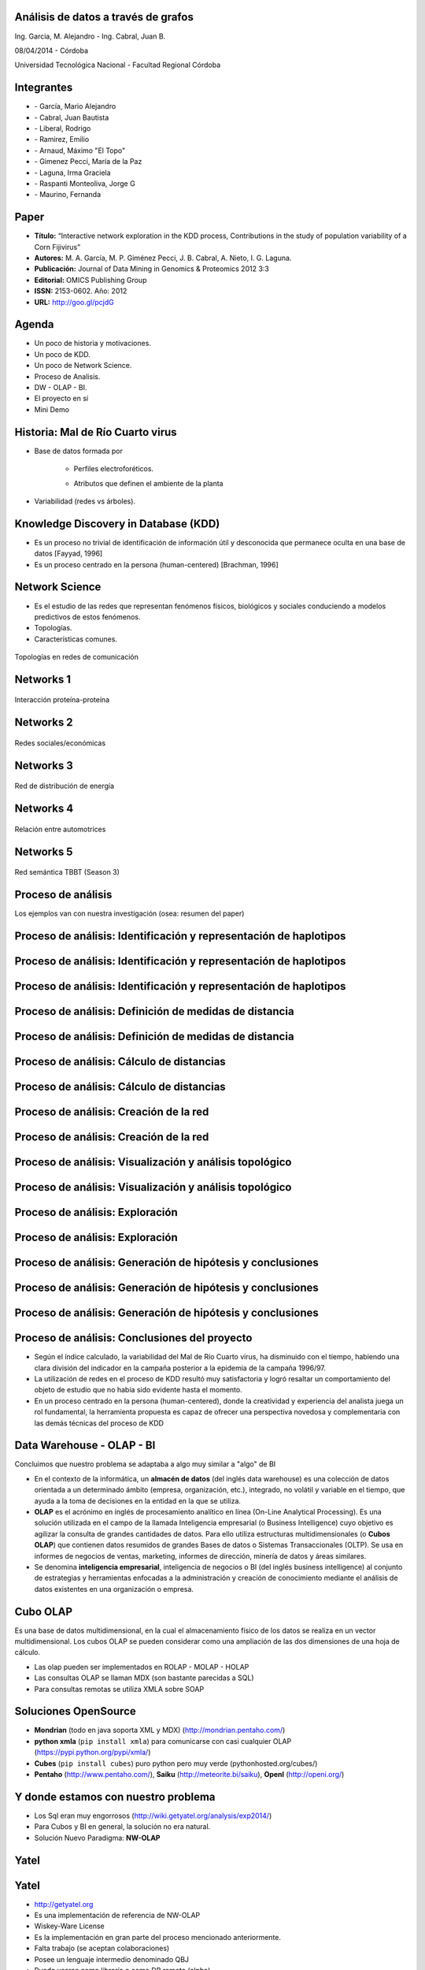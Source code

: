 .. =============================================================================
.. ICONS
.. =============================================================================

.. |utnico| image:: img/utnico.png
.. |intaico| image:: img/intaico.png
.. |conicetico| image:: img/conicetico.png


.. =============================================================================
.. CONTENT
.. =============================================================================

Análisis de datos a través de grafos
------------------------------------

.. class:: center

    Ing. Garcia, M. Alejandro - Ing. Cabral, Juan B.

    08/04/2014 - Córdoba


.. image:: img/log.png
    :align: center
    :scale: 24 %


.. class:: center

    Universidad Tecnológica Nacional - Facultad Regional Córdoba


Integrantes
-----------

- |utnico|  - García, Mario Alejandro
- |utnico|  - Cabral, Juan Bautista
- |utnico|  - Liberal, Rodrigo
- |utnico|  - Ramirez, Emilio
- |utnico|  - Arnaud, Máximo "El Topo"

- |intaico|  - Gimenez Pecci, María de la Paz
- |conicetico| |intaico|  - Laguna, Irma Graciela
- |intaico|  - Raspanti Monteoliva, Jorge G
- |intaico|  - Maurino, Fernanda

.. image:: img/lotr.png
    :align: right
    :scale: 55 %


Paper
-----

- **Título:** “Interactive network exploration in the KDD process, Contributions
  in the study of population variability of a Corn Fijivirus”
- **Autores:** M. A. García, M. P. Giménez Pecci, J. B. Cabral, A. Nieto, I. G. Laguna.
- **Publicación:** Journal of Data Mining in Genomics & Proteomics 2012 3:3
- **Editorial:** OMICS Publishing Group
- **ISSN:** 2153-0602. Año: 2012
- **URL:** http://goo.gl/pcjdG

.. image:: img/qr.png
    :align: right
    :scale: 30 %


Agenda
------

- Un poco de historia y motivaciones.
- Un poco de KDD.
- Un poco de Network Science.
- Proceso de Analisis.
- DW - OLAP - BI.
- El proyecto en sí
- Mini Demo

.. image:: img/to_do_list.jpg
    :align: right
    :scale: 30 %


Historia: Mal de Río Cuarto virus
---------------------------------

- Base de datos formada por

    - Perfiles electroforéticos.
    - Atributos que definen el ambiente de la planta

        .. image:: img/electroforesis.png
            :align: center
            :scale: 20 %

- Variabilidad (redes vs árboles).

.. image:: img/r4to.png
    :align: center
    :scale: 50 %


Knowledge Discovery in Database (KDD)
-------------------------------------

- Es un proceso no trivial de identificación de información útil y desconocida
  que permanece oculta en una base de datos [Fayyad, 1996]

- Es un proceso centrado en la persona (human-centered) [Brachman, 1996]


.. image:: img/mining.png
    :align: center
    :scale: 20 %


Network Science
---------------

- Es el estudio de las redes que representan fenómenos físicos, biológicos y
  sociales conduciendo a modelos predictivos de estos fenómenos.
- Topologías.
- Características comunes.

.. figure:: img/vuelos.png
    :align: center
    :scale: 200 %

    Topologías en redes de comunicación


Networks 1
----------

.. figure:: img/proteina.png
    :align: center
    :scale: 25 %

    Interacción proteína-proteína


Networks 2
----------

.. figure:: img/money.png
    :align: center
    :scale: 60 %

    Redes sociales/económicas


Networks 3
----------

.. figure:: img/energy.png
    :align: center
    :scale: 100 %

    Red de distribución de energía


Networks 4
----------

.. figure:: img/motor.png
    :align: center
    :scale: 100 %

    Relación entre automotrices


Networks 5
----------

.. figure:: img/bbt.png
    :align: center
    :scale: 35 %

    Red semántica TBBT (Season 3)


Proceso de análisis
-------------------

Los ejemplos van con nuestra investigación (osea: resumen del paper)

.. image:: img/kdd0.png
    :align: center
    :scale: 50 %


Proceso de análisis: Identificación y representación de haplotipos
------------------------------------------------------------------

.. image:: img/kdd1.png
    :align: center
    :scale: 200 %


Proceso de análisis: Identificación y representación de haplotipos
------------------------------------------------------------------

.. image:: img/viejo.png
    :align: center
    :scale: 35 %


Proceso de análisis: Identificación y representación de haplotipos
------------------------------------------------------------------

.. image:: img/tablaperfiles.png
    :align: center
    :scale: 200 %


Proceso de análisis: Definición de medidas de distancia
-------------------------------------------------------

.. image:: img/kdd2.png
    :align: center
    :scale: 200 %


Proceso de análisis: Definición de medidas de distancia
-------------------------------------------------------

.. image:: img/dit.png
    :align: center
    :scale: 60 %


Proceso de análisis: Cálculo de distancias
------------------------------------------

.. image:: img/kdd3.png
    :align: center
    :scale: 200 %


Proceso de análisis: Cálculo de distancias
------------------------------------------

.. image:: img/calc.png
    :align: center
    :scale: 200 %


Proceso de análisis: Creación de la red
---------------------------------------

.. image:: img/kdd4.png
    :align: center
    :scale: 200 %


Proceso de análisis: Creación de la red
---------------------------------------

.. image:: img/red0.png
    :align: center
    :scale: 200 %


Proceso de análisis: Visualización y análisis topológico
--------------------------------------------------------

.. image:: img/kdd5.png
    :align: center
    :scale: 200 %


Proceso de análisis: Visualización y análisis topológico
--------------------------------------------------------

.. image:: img/est.png
    :align: center
    :scale: 60 %


Proceso de análisis: Exploración
--------------------------------

.. image:: img/kdd6.png
    :align: center
    :scale: 200 %


Proceso de análisis: Exploración
--------------------------------

.. image:: img/exp.png
    :align: center
    :scale: 150 %


Proceso de análisis: Generación de hipótesis y conclusiones
-----------------------------------------------------------

.. image:: img/kdd7.png
    :align: center
    :scale: 200 %


Proceso de análisis: Generación de hipótesis y conclusiones
-----------------------------------------------------------

.. image:: img/conc.png
    :align: center
    :scale: 60 %


Proceso de análisis: Generación de hipótesis y conclusiones
-----------------------------------------------------------

.. image:: img/conc2.png
    :align: center
    :scale: 75 %


Proceso de análisis: Conclusiones del proyecto
----------------------------------------------

- Según el índice calculado, la variabilidad del Mal de Río Cuarto virus,
  ha disminuido con el tiempo, habiendo una clara división del
  indicador en la campaña posterior a la epidemia de la campaña
  1996/97.
- La utilización de redes en el proceso de KDD resultó muy
  satisfactoria y logró resaltar un comportamiento del objeto de
  estudio que no había sido evidente hasta el momento.
- En un proceso centrado en la persona (human-centered), donde la
  creatividad y experiencia del analista juega un rol fundamental, la
  herramienta propuesta es capaz de ofrecer una perspectiva
  novedosa y complementaria con las demás técnicas del proceso de
  KDD

.. image:: img/sher.png
    :align: center
    :scale: 20 %

Data Warehouse - OLAP - BI
--------------------------

Concluimos que nuestro problema se adaptaba a algo muy similar a "algo" de BI

- En el contexto de la informática, un **almacén de datos**
  (del inglés data warehouse) es una colección de datos orientada a un
  determinado ámbito (empresa, organización, etc.), integrado, no volátil y
  variable en el tiempo, que ayuda a la toma de decisiones en la entidad en la
  que se utiliza.
- **OLAP** es el acrónimo en inglés de procesamiento analítico en línea
  (On-Line Analytical Processing). Es una solución utilizada en el campo de la
  llamada Inteligencia empresarial (o Business Intelligence)
  cuyo objetivo es agilizar la consulta de grandes cantidades de datos.
  Para ello utiliza estructuras multidimensionales (o **Cubos OLAP**) que contienen
  datos resumidos de grandes Bases de datos o Sistemas Transaccionales (OLTP).
  Se usa en informes de negocios de ventas, marketing, informes de dirección,
  minería de datos y áreas similares.
- Se denomina **inteligencia empresarial**, inteligencia de negocios o BI (del inglés
  business intelligence) al conjunto de estrategias y herramientas enfocadas a
  la administración y creación de conocimiento mediante el análisis de datos
  existentes en una organización o empresa.

.. image:: img/dwolapbi.png
    :align: center
    :scale: 150 %


Cubo OLAP
---------

Es una base de datos multidimensional, en la cual el almacenamiento físico de los
datos se realiza en un vector multidimensional. Los cubos OLAP se pueden
considerar como una ampliación de las dos dimensiones de una hoja de cálculo.

.. image:: img/cube.png
    :align: center
    :scale: 50 %

- Las olap pueden ser implementados en ROLAP - MOLAP - HOLAP
- Las consultas OLAP se llaman MDX (son bastante parecidas a SQL)
- Para consultas remotas se utiliza XMLA sobre SOAP


Soluciones OpenSource
---------------------

- **Mondrian** (todo en java soporta XML y MDX) (http://mondrian.pentaho.com/)
- **python xmla** (``pip install xmla``) para comunicarse con casi cualquier OLAP (https://pypi.python.org/pypi/xmla/)
- **Cubes** (``pip install cubes``) puro python pero muy verde (pythonhosted.org/cubes/)
- **Pentaho** (http://www.pentaho.com/),  **Saiku** (http://meteorite.bi/saiku),
  **OpenI** (http://openi.org/)

.. image:: img/floss.png
    :align: center
    :scale: 60 %


Y donde estamos con nuestro problema
------------------------------------

- Los Sql eran muy engorrosos (http://wiki.getyatel.org/analysis/exp2014/)
- Para Cubos y BI en general, la solución no era natural.
- Solución Nuevo Paradigma: **NW-OLAP**



Yatel
-----

.. image:: img/yatelred.png
    :align: center
    :scale: 50 %


Yatel
-----

- http://getyatel.org
- Es una implementación de referencia de NW-OLAP
- Wiskey-Ware License
- Es la implementación en gran parte del proceso mencionado anteriormente.
- Falta trabajo (se aceptan colaboraciones)
- Posee un lenguaje intermedio denominado QBJ
- Puede usarse como librería o como DB remota (alpha)
- Posee soportes de ETL, estadísticas y DM rudimentaria.

.. image:: img/yatelred.png
    :align: center
    :scale: 30 %


Yatel - Red OLAP
----------------

.. image:: img/olapnw.png
    :align: center
    :scale: 100 %



Yatel - la app
--------------

En funcionamiento... (0.2 algo así va a ser Yatel BI)

.. image:: img/sshot.png
    :align: center
    :scale: 25 %


Yatel - Arquitectura
--------------------

.. image:: img/arquitectura.png
    :align: center
    :scale: 200 %




En que se puede aportar

- YQL sin implementar.
- Más minería de datos propiamente dicha (solo tiene kmeans)
- Agregar autenticación rudimentaria en yatel server y dar soporte a algo como... LDAP¿?¿?.
- Como es un proyecto homologado por una universidad puede extenderse como parte
  de un proyecto de fin de carrera.
- La parte científica per-se no esta desarrollada (algún doctorando en la sala?)
- Documentación (mucha)


¿Preguntas?
-----------

    - Charlas:
        - http://bitbucket.org/leliel12/talks
    - Contacto:
        - Juan B Cabral
            - Mail: `jbc.develop@gmail.com <mailto:jbc.develop@gmail.com>`_
            - Twitter: `@JuanBCabral <http://twitter.com/JuanBCabral/>`_
            - Blog: http://jbcabral.com/

.. image:: img/questions.png
    :align: right
    :scale: 75 %



